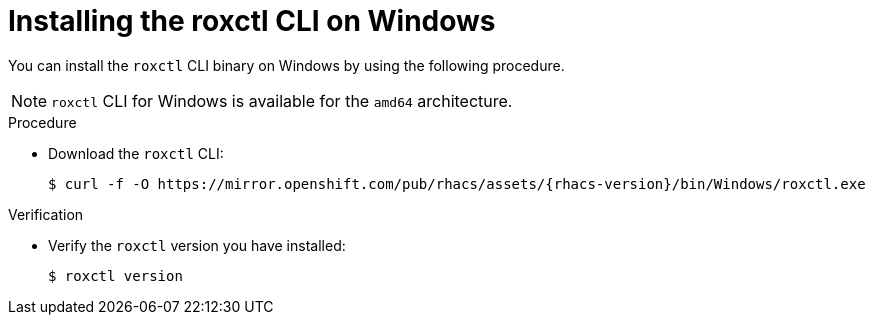 // Module included in the following assemblies:
//
// * cli/using-roxctl-cli.adoc
:_module-type: PROCEDURE
[id="installing-cli-on-windows_{context}"]
= Installing the roxctl CLI on Windows

You can install the `roxctl` CLI binary on Windows by using the following procedure.

[NOTE]
====
`roxctl` CLI for Windows is available for the `amd64` architecture.
====

.Procedure

* Download the `roxctl` CLI:
+
[source,terminal,subs=attributes+]
----
$ curl -f -O https://mirror.openshift.com/pub/rhacs/assets/{rhacs-version}/bin/Windows/roxctl.exe
----

.Verification

* Verify the `roxctl` version you have installed:
+
[source,terminal]
----
$ roxctl version
----